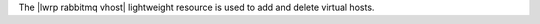 .. The contents of this file are included in multiple topics.
.. This file should not be changed in a way that hinders its ability to appear in multiple documentation sets.

The |lwrp rabbitmq vhost| lightweight resource is used to add and delete virtual hosts.
